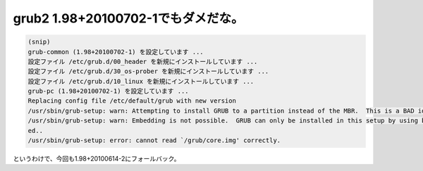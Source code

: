grub2 1.98+20100702-1でもダメだな。
===================================


.. code-block:: sh


   (snip)
   grub-common (1.98+20100702-1) を設定しています ...
   設定ファイル /etc/grub.d/00_header を新規にインストールしています ...
   設定ファイル /etc/grub.d/30_os-prober を新規にインストールしています ...
   設定ファイル /etc/grub.d/10_linux を新規にインストールしています ...
   grub-pc (1.98+20100702-1) を設定しています ...
   Replacing config file /etc/default/grub with new version
   /usr/sbin/grub-setup: warn: Attempting to install GRUB to a partition instead of the MBR.  This is a BAD idea..
   /usr/sbin/grub-setup: warn: Embedding is not possible.  GRUB can only be installed in this setup by using blocklists.  However, blocklists are UNRELIABLE and their use is discourag
   ed..
   /usr/sbin/grub-setup: error: cannot read `/grub/core.img' correctly.


というわけで、今回も1.98+20100614-2にフォールバック。






.. author:: default
.. categories:: Debian,MacBook
.. tags::
.. comments::
